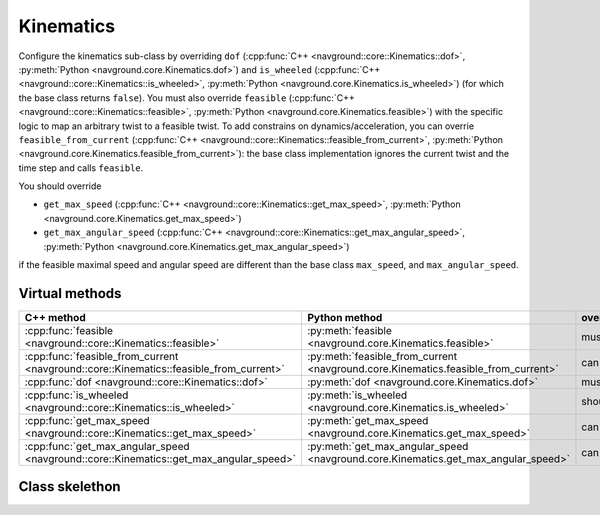 ==========
Kinematics
==========

Configure the kinematics sub-class by overriding ``dof`` (:cpp:func:`C++ <navground::core::Kinematics::dof>`, :py:meth:`Python <navground.core.Kinematics.dof>`) and ``is_wheeled`` (:cpp:func:`C++ <navground::core::Kinematics::is_wheeled>`, :py:meth:`Python <navground.core.Kinematics.is_wheeled>`) (for which the base class returns ``false``). You must also override ``feasible`` (:cpp:func:`C++ <navground::core::Kinematics::feasible>`, :py:meth:`Python <navground.core.Kinematics.feasible>`) with the specific logic to map an arbitrary twist to a feasible twist. To add constrains on dynamics/acceleration, you can overrie ``feasible_from_current`` (:cpp:func:`C++ <navground::core::Kinematics::feasible_from_current>`, :py:meth:`Python <navground.core.Kinematics.feasible_from_current>`): the base class implementation ignores the current twist and the time step and calls ``feasible``.

You should override 

- ``get_max_speed`` (:cpp:func:`C++ <navground::core::Kinematics::get_max_speed>`, :py:meth:`Python <navground.core.Kinematics.get_max_speed>`) 
- ``get_max_angular_speed`` (:cpp:func:`C++ <navground::core::Kinematics::get_max_angular_speed>`, :py:meth:`Python <navground.core.Kinematics.get_max_angular_speed>`) 

if the feasible maximal speed and angular speed are different than the base class ``max_speed``, and ``max_angular_speed``.


Virtual methods
===============

.. list-table::
   :widths: 45 45 10
   :header-rows: 1

   * - C++ method
     - Python method
     - override
   * - :cpp:func:`feasible <navground::core::Kinematics::feasible>` 
     - :py:meth:`feasible <navground.core.Kinematics.feasible>` 
     - must
   * - :cpp:func:`feasible_from_current <navground::core::Kinematics::feasible_from_current>` 
     - :py:meth:`feasible_from_current <navground.core.Kinematics.feasible_from_current>` 
     - can
   * - :cpp:func:`dof <navground::core::Kinematics::dof>` 
     - :py:meth:`dof <navground.core.Kinematics.dof>` 
     - must
   * - :cpp:func:`is_wheeled <navground::core::Kinematics::is_wheeled>` 
     - :py:meth:`is_wheeled <navground.core.Kinematics.is_wheeled>` 
     - should
   * - :cpp:func:`get_max_speed <navground::core::Kinematics::get_max_speed>` 
     - :py:meth:`get_max_speed <navground.core.Kinematics.get_max_speed>` 
     - can
   * - :cpp:func:`get_max_angular_speed <navground::core::Kinematics::get_max_angular_speed>` 
     - :py:meth:`get_max_angular_speed <navground.core.Kinematics.get_max_angular_speed>` 
     - can

Class skelethon
===============

.. tabs::

   .. tab:: C++

      .. literalinclude :: kinematics.h
         :language: C++

   .. tab:: Python

      .. literalinclude :: kinematics.py
         :language: Python
